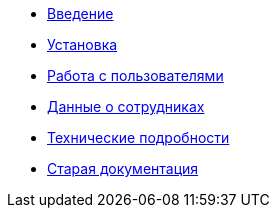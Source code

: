 * xref:introduction.adoc[Введение]
* xref:install.adoc[Установка]
* xref:users.adoc[Работа с пользователями]
* xref:employees.adoc[Данные о сотрудниках]
* xref:technical.adoc[Технические подробности]
* xref:index.adoc[Старая документация]
